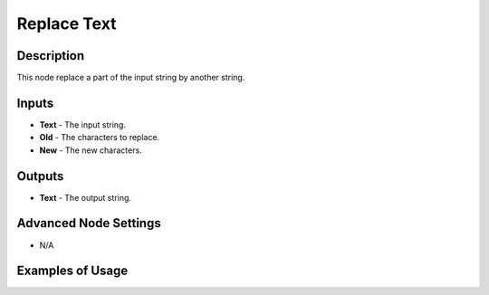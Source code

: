 Replace Text
============

Description
-----------
This node replace a part of the input string by another string.

.. image:: images/replace_text_node.png
   :width: 160pt

Inputs
------

- **Text** - The input string.
- **Old** - The characters to replace.
- **New** - The new characters.

Outputs
-------

- **Text** - The output string.

Advanced Node Settings
----------------------

- N/A

Examples of Usage
-----------------

.. image:: gifs/replace_text_node_example.gif